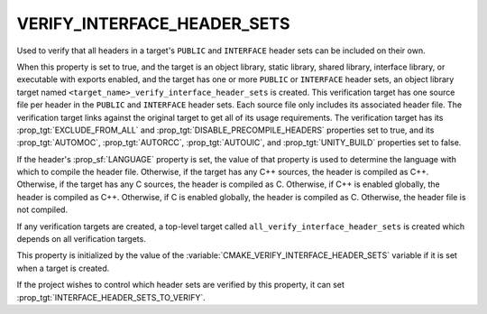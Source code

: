 VERIFY_INTERFACE_HEADER_SETS
----------------------------

.. versionadded:: 3.24

Used to verify that all headers in a target's ``PUBLIC`` and ``INTERFACE``
header sets can be included on their own.

When this property is set to true, and the target is an object library, static
library, shared library, interface library, or executable with exports enabled,
and the target has one or more ``PUBLIC`` or ``INTERFACE`` header sets, an
object library target named ``<target_name>_verify_interface_header_sets`` is
created. This verification target has one source file per header in the
``PUBLIC`` and ``INTERFACE`` header sets. Each source file only includes its
associated header file. The verification target links against the original
target to get all of its usage requirements. The verification target has its
:prop_tgt:`EXCLUDE_FROM_ALL` and :prop_tgt:`DISABLE_PRECOMPILE_HEADERS`
properties set to true, and its :prop_tgt:`AUTOMOC`, :prop_tgt:`AUTORCC`,
:prop_tgt:`AUTOUIC`, and :prop_tgt:`UNITY_BUILD` properties set to false.

If the header's :prop_sf:`LANGUAGE` property is set, the value of that property
is used to determine the language with which to compile the header file.
Otherwise, if the target has any C++ sources, the header is compiled as C++.
Otherwise, if the target has any C sources, the header is compiled as C.
Otherwise, if C++ is enabled globally, the header is compiled as C++.
Otherwise, if C is enabled globally, the header is compiled as C. Otherwise,
the header file is not compiled.

If any verification targets are created, a top-level target called
``all_verify_interface_header_sets`` is created which depends on all
verification targets.

This property is initialized by the value of the
:variable:`CMAKE_VERIFY_INTERFACE_HEADER_SETS` variable if it is set when
a target is created.

If the project wishes to control which header sets are verified by this
property, it can set :prop_tgt:`INTERFACE_HEADER_SETS_TO_VERIFY`.
